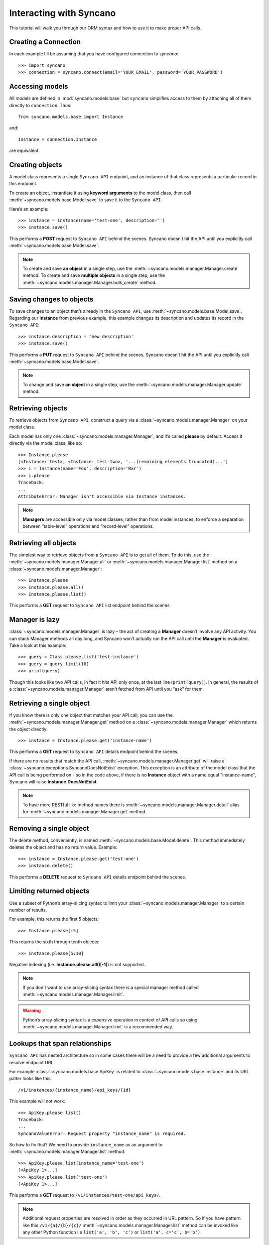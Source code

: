 .. _interacting:

========================
Interacting with Syncano
========================

This tutorial will walk you through our ORM syntax and how to use it to make proper API calls.


Creating a Connection
---------------------

In each example I'll be assuming that you have configured connection to `syncano`::

    >>> import syncano
    >>> connection = syncano.connect(email='YOUR_EMAIL', password='YOUR_PASSWORD')


Accessing models
----------------

All models are defined in :mod:`syncano.models.base` but ``syncano`` simplifies access to them
by attaching all of them directly to ``connection``. Thus::

    from syncano.models.base import Instance

and::

    Instance = connection.Instance

are equivalent.

Creating objects
----------------

A model class represents a single ``Syncano API`` endpoint,
and an instance of that class represents a particular record in this endpoint.

To create an object, instantiate it using **keyword arguments** to the model class,
then call :meth:`~syncano.models.base.Model.save` to save it to the ``Syncano API``.

Here’s an example::

    >>> instance = Instance(name='test-one', description='')
    >>> instance.save()

This performs a **POST** request to ``Syncano API`` behind the scenes.
Syncano doesn’t hit the API until you explicitly call :meth:`~syncano.models.base.Model.save`.

.. note::
    To create and save **an object** in a single step, use the :meth:`~syncano.models.manager.Manager.create` method.
    To create and save **multiple objects** in a single step, use the :meth:`~syncano.models.manager.Manager.bulk_create` method.


Saving changes to objects
-------------------------

To save changes to an object that’s already in the ``Syncano API``, use :meth:`~syncano.models.base.Model.save`.
Regarding our **instance** from previous example,
this example changes its description and updates its record in the ``Syncano API``::

>>> instance.description = 'new description'
>>> instance.save()

This performs a **PUT** request to ``Syncano API`` behind the scenes.
Syncano doesn’t hit the API until you explicitly call :meth:`~syncano.models.base.Model.save`.

.. note::
    To change and save **an object** in a single step, use the :meth:`~syncano.models.manager.Manager.update` method.


Retrieving objects
------------------

To retrieve objects from ``Syncano API``, construct a query via a :class:`~syncano.models.manager.Manager` on your model class.

Each model has only one :class:`~syncano.models.manager.Manager`, and it’s called **please** by default.
Access it directly via the model class, like so::

    >>> Instance.please
    [<Instance: test>, <Instance: test-two>, '...(remaining elements truncated)...']
    >>> i = Instance(name='Foo', description='Bar')
    >>> i.please
    Traceback:
    ...
    AttributeError: Manager isn't accessible via Instance instances.

.. note::
    **Managers** are accessible only via model classes, rather than from model instances,
    to enforce a separation between “table-level” operations and “record-level” operations.


Retrieving all objects
----------------------

The simplest way to retrieve objects from a ``Syncano API`` is to get all of them.
To do this, use the :meth:`~syncano.models.manager.Manager.all` or :meth:`~syncano.models.manager.Manager.list`
method on a :class:`~syncano.models.manager.Manager`::

>>> Instance.please
>>> Instance.please.all()
>>> Instance.please.list()

This performs a **GET** request to ``Syncano API`` list endpoint behind the scenes.

Manager is lazy
---------------

:class:`~syncano.models.manager.Manager` is lazy – the act of creating a **Manager** doesn’t involve any API activity.
You can stack Manager methods all day long, and Syncano won’t actually run the API call until the **Manager** is evaluated.
Take a look at this example::

>>> query = Class.please.list('test-instance')
>>> query = query.limit(10)
>>> print(query)

Though this looks like two API calls, in fact it hits API only once, at the last line (``print(query)``).
In general, the results of a :class:`~syncano.models.manager.Manager` aren’t fetched from API until you “ask” for them.


Retrieving a single object
--------------------------

If you know there is only one object that matches your API call,
you can use the :meth:`~syncano.models.manager.Manager.get` method on a :class:`~syncano.models.manager.Manager`
which returns the object directly::

>>> instance = Instance.please.get('instance-name')

This performs a **GET** request to ``Syncano API`` details endpoint behind the scenes.

If there are no results that match the API call, :meth:`~syncano.models.manager.Manager.get`
will raise a :class:`~syncano.exceptions.SyncanoDoesNotExist` exception.
This exception is an attribute of the model class that the API call is being performed on - so in the code above,
if there is no **Instance** object with a name equal "instance-name", Syncano will raise **Instance.DoesNotExist**.

.. note::
    To have more RESTful like method names there is :meth:`~syncano.models.manager.Manager.detail`
    alias for :meth:`~syncano.models.manager.Manager.get` method.


Removing a single object
------------------------

The delete method, conveniently, is named :meth:`~syncano.models.base.Model.delete`.
This method immediately deletes the object and has no return value.
Example::

>>> instance = Instance.please.get('test-one')
>>> instance.delete()

This performs a **DELETE** request to ``Syncano API`` details endpoint behind the scenes.


Limiting returned objects
-------------------------

Use a subset of Python’s array-slicing syntax to limit your
:class:`~syncano.models.manager.Manager` to a certain number of results.

For example, this returns the first 5 objects::

>>> Instance.please[:5]

This returns the sixth through tenth objects::

>>> Instance.please[5:10]

Negative indexing (i.e. **Instance.please.all()[-1]**) is not supported.

.. note::
    If you don't want to use array-slicing syntax there
    is a special manager method  called :meth:`~syncano.models.manager.Manager.limit`.


.. warning::
    Python’s array-slicing syntax is a expensive operation in context of API calls so using
    :meth:`~syncano.models.manager.Manager.limit` is a recommended way.


Lookups that span relationships
-------------------------------

``Syncano API`` has nested architecture so in some cases there will be a need to provide
a few additional arguments to resolve endpoint URL.

For example :class:`~syncano.models.base.ApiKey` is related to :class:`~syncano.models.base.Instance` and
its URL patter looks like this::

/v1/instances/{instance_name}/api_keys/{id}

This example will not work::

    >>> ApiKey.please.list()
    Traceback:
    ...
    SyncanoValueError: Request property "instance_name" is required.

So how to fix that? We need to provide ``instance_name`` as an argument
to :meth:`~syncano.models.manager.Manager.list` method::

    >>> ApiKey.please.list(instance_name='test-one')
    [<ApiKey 1>...]
    >>> ApiKey.please.list('test-one')
    [<ApiKey 1>...]

This performs a **GET** request to ``/v1/instances/test-one/api_keys/``.

.. note::
    Additional request properties are resolved in order as they occurred in URL pattern.
    So if you have pattern like this ``/v1/{a}/{b}/{c}/`` :meth:`~syncano.models.manager.Manager.list`
    method can be invoked like any other Python function i.e ``list('a', 'b', 'c')`` or ``list('a', c='c', b='b')``.


Backward relations
------------------

For example :class:`~syncano.models.base.Instance` has related :class:`~syncano.models.base.ApiKey` model so
all :class:`~syncano.models.base.Instance` objects will have backward relation to list of :class:`~syncano.models.base.ApiKey`'s::

    >>> instance = Instance.please.get('test-one')
    >>> instance.api_keys.list()
    [<ApiKey 1>...]
    >>> instance.api_keys.get(1)
    <ApiKey 1>

.. note::
    **Related** objects do not require additional request properties passed to
    :meth:`~syncano.models.manager.Manager.list` method.

Falling back to raw JSON
------------------------

If you find yourself needing to work on raw JSON data instead of Python objects just use
:meth:`~syncano.models.manager.Manager.raw` method::

    >>> Instance.please.list()
    [<Instance: test>, <Instance: test-two>, '...(remaining elements truncated)...']

    >>> Instance.please.list().raw()
    [{u'name': u'test-one'...} ...]

    >>> Instance.please.raw().get('test-one')
    {u'name': u'test-one'...}



Environmental variables
-----------------------

Some settings can be overwritten via environmental variables e.g:

.. code-block:: bash

    $ export SYNCANO_LOGLEVEL=DEBUG
    $ export SYNCANO_APIROOT='https://127.0.0.1/'
    $ export SYNCANO_EMAIL=admin@syncano.com
    $ export SYNCANO_PASSWORD=dummy
    $ export SYNCANO_APIKEY=dummy123
    $ export SYNCANO_INSTANCE=test

.. warning::
    **DEBUG** loglevel will **disbale** SSL cert check.
